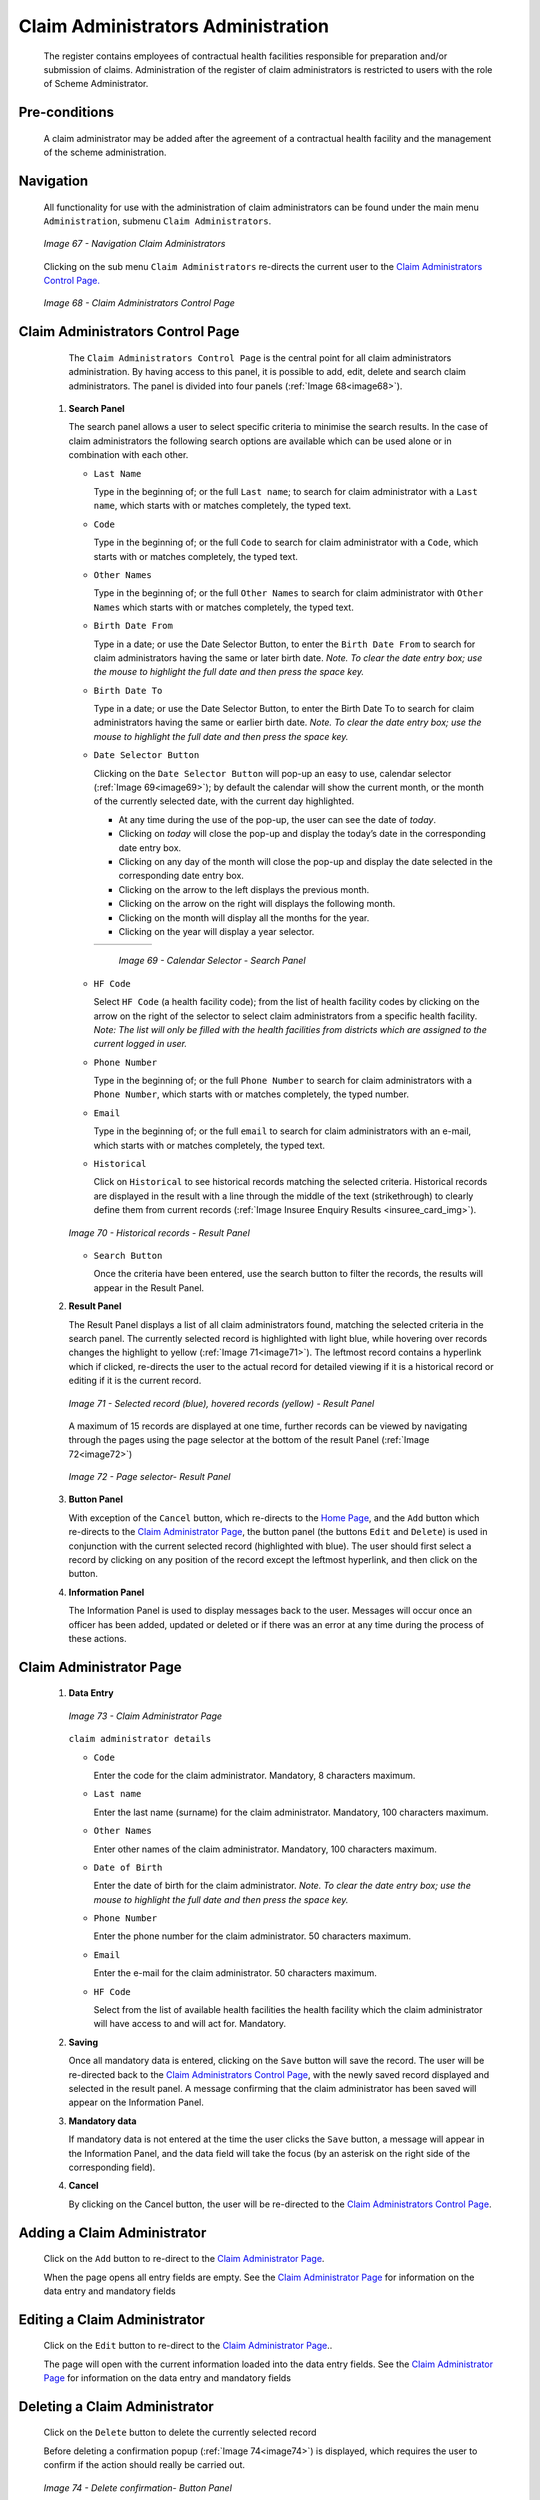 Claim Administrators Administration
^^^^^^^^^^^^^^^^^^^^^^^^^^^^^^^^^^^

  The register contains employees of contractual health facilities responsible for preparation and/or submission of claims. Administration of the register of claim administrators is restricted to users with the role of Scheme Administrator.

Pre-conditions
""""""""""""""

  A claim administrator may be added after the agreement of a contractual health facility and the management of the scheme administration.

Navigation
""""""""""

  All functionality for use with the administration of claim administrators can be found under the main menu ``Administration``, submenu ``Claim Administrators``.

  .. _image67:
  .. figure:: /img/user_manual/image60.png
    :align: center

    `Image 67 - Navigation Claim Administrators`

  Clicking on the sub menu ``Claim Administrators`` re-directs the current user to the `Claim Administrators Control Page. <#claim-administrators-control-page>`__

  .. _image68:
  .. figure:: /img/user_manual/image56.png
    :align: center

    `Image 68 - Claim Administrators Control Page`

Claim Administrators Control Page
"""""""""""""""""""""""""""""""""

  The ``Claim Administrators Control Page`` is the central point for all claim administrators administration. By having access to this panel, it is possible to add, edit, delete and search claim administrators. The panel is divided into four panels (:ref:`Image 68<image68>`).

 #. **Search Panel**

    The search panel allows a user to select specific criteria to minimise the search results. In the case of claim administrators the following search options are available which can be used alone or in combination with each other.

    * ``Last Name``

      Type in the beginning of; or the full ``Last name``; to search for claim administrator with a ``Last name``, which starts with or matches completely, the typed text.

    * ``Code``

      Type in the beginning of; or the full ``Code`` to search for claim administrator with a ``Code``, which starts with or matches completely, the typed text.

    * ``Other Names``

      Type in the beginning of; or the full ``Other Names`` to search for claim administrator with ``Other Names`` which starts with or matches completely, the typed text.

    * ``Birth Date From``

      Type in a date; or use the Date Selector Button, to enter the ``Birth Date From`` to search for claim administrators having the same or later birth date. *Note. To clear the date entry box; use the mouse to highlight the full date and then press the space key.*

    * ``Birth Date To``

      Type in a date; or use the Date Selector Button, to enter the Birth Date To to search for claim administrators having the same or earlier birth date. *Note. To clear the date entry box; use the mouse to highlight the full date and then press the space key.*

    * ``Date Selector Button``

      Clicking on the ``Date Selector Button`` will pop-up an easy to use, calendar selector (:ref:`Image 69<image69>`); by default the calendar will show the current month, or the month of the currently selected date, with the current day highlighted.

      - At any time during the use of the pop-up, the user can see the date of *today*.
      - Clicking on *today* will close the pop-up and display the today’s date in the corresponding date entry box.
      - Clicking on any day of the month will close the pop-up and display the date selected in the corresponding date entry box.
      - Clicking on the arrow to the left displays the previous month.
      - Clicking on the arrow on the right will displays the following month.
      - Clicking on the month will display all the months for the year.
      - Clicking on the year will display a year selector.

      .. _image69:
      .. |logo21| image:: /img/user_manual/image6.png
        :scale: 100%
        :align: middle
      .. |logo22| image:: /img/user_manual/image7.png
        :scale: 100%
        :align: middle
      .. |logo23| image:: /img/user_manual/image8.png
        :scale: 100%
        :align: middle

      +----------++----------++----------+
      | |logo21| || |logo22| || |logo23| |
      +----------++----------++----------+

        `Image 69 - Calendar Selector - Search Panel`

    * ``HF Code``

      Select ``HF Code`` (a health facility code); from the list of health facility codes by clicking on the arrow on the right of the selector to select claim administrators from a specific health facility. *Note: The list will only be filled with the health facilities from districts which are assigned to the current logged in user.*

    * ``Phone Number``

      Type in the beginning of; or the full ``Phone Number`` to search for claim administrators with a ``Phone Number``, which starts with or matches completely, the typed number.

    * ``Email``

      Type in the beginning of; or the full ``email`` to search for claim administrators with an e-mail\ , which starts with or matches completely, the typed text.

    * ``Historical``

      Click on ``Historical`` to see historical records matching the selected criteria. Historical records are displayed in the result with a line through the middle of the text (strikethrough) to clearly define them from current records (:ref:`Image Insuree Enquiry Results <insuree_card_img>`).

    .. _image70:
    .. figure:: /img/user_manual/image57.png
      :align: center

      `Image 70 - Historical records - Result Panel`

    * ``Search Button``

      Once the criteria have been entered, use the search button to filter the records, the results will appear in the Result Panel.

 #. **Result Panel**

    The Result Panel displays a list of all claim administrators found, matching the selected criteria in the search panel. The currently selected record is highlighted with light blue, while hovering over records changes the highlight to yellow (:ref:`Image 71<image71>`). The leftmost record contains a hyperlink which if clicked, re-directs the user to the actual record for detailed viewing if it is a historical record or editing if it is the current record.

    .. _image71:
    .. figure:: /img/user_manual/image58.png
      :align: center

      `Image 71 - Selected record (blue), hovered records (yellow) - Result Panel`

    A maximum of 15 records are displayed at one time, further records can be viewed by navigating through the pages using the page selector at the bottom of the result Panel (:ref:`Image 72<image72>`)

    .. _image72:
    .. figure:: /img/user_manual/image11.png
      :align: center

      `Image 72 - Page selector- Result Panel`

 #. **Button Panel**

    With exception of the ``Cancel`` button, which re-directs to the `Home Page <#image-2.2-home-page>`__, and the ``Add`` button which re-directs to the `Claim Administrator Page <#claim-administrator-page>`__, the button panel (the buttons ``Edit`` and ``Delete``) is used in conjunction with the current selected record (highlighted with blue). The user should first select a record by clicking on any position of the record except the leftmost hyperlink, and then click on the button.

 #. **Information Panel**

    The Information Panel is used to display messages back to the user. Messages will occur once an officer has been added, updated or deleted or if there was an error at any time during the process of these actions.

Claim Administrator Page
""""""""""""""""""""""""

 #. **Data Entry**

    .. _image73:
    .. figure:: /img/user_manual/image59.png
      :align: center

      `Image 73 - Claim Administrator Page`

    ``claim administrator details``

    * ``Code``

      Enter the code for the claim administrator. Mandatory, 8 characters maximum.

    * ``Last name``

      Enter the last name (surname) for the claim administrator. Mandatory, 100 characters maximum.

    * ``Other Names``

      Enter other names of the claim administrator. Mandatory, 100 characters maximum.

    * ``Date of Birth``

      Enter the date of birth for the claim administrator. *Note. To clear the date entry box; use the mouse to highlight the full date and then press the space key.*

    * ``Phone Number``

      Enter the phone number for the claim administrator. 50 characters maximum.

    * ``Email``

      Enter the e-mail for the claim administrator. 50 characters maximum.

    * ``HF Code``

      Select from the list of available health facilities the health facility which the claim administrator will have access to and will act for. Mandatory.

 #. **Saving**

    Once all mandatory data is entered, clicking on the ``Save`` button will save the record. The user will be re-directed back to the `Claim Administrators Control Page <#claim-administrators-control-page>`__, with the newly saved record displayed and selected in the result panel. A message confirming that the claim administrator has been saved will appear on the Information Panel.

 #. **Mandatory data**

    If mandatory data is not entered at the time the user clicks the ``Save`` button, a message will appear in the Information Panel, and the data field will take the focus (by an asterisk on the right side of the corresponding field).

 #. **Cancel**

    By clicking on the Cancel button, the user will be re-directed to the `Claim Administrators Control Page <#claim-administrators-control-page>`__.

Adding a Claim Administrator
""""""""""""""""""""""""""""

  Click on the ``Add`` button to re-direct to the `Claim Administrator Page <#claim-administrator-page>`__\ .

  When the page opens all entry fields are empty. See the `Claim Administrator Page <#claim-administrator-page>`__ for information on the data entry and mandatory fields

Editing a Claim Administrator
"""""""""""""""""""""""""""""

  Click on the ``Edit`` button to re-direct to the `Claim Administrator Page <#claim-administrator-page>`__\ ..

  The page will open with the current information loaded into the data entry fields. See the `Claim Administrator Page <#claim-administrator-page>`__ for information on the data entry and mandatory fields

Deleting a Claim Administrator
""""""""""""""""""""""""""""""

  Click on the ``Delete`` button to delete the currently selected record

  Before deleting a confirmation popup (:ref:`Image 74<image74>`) is displayed, which requires the user to confirm if the action should really be carried out.

  .. _image74:
  .. figure:: /img/user_manual/image24.png
    :align: center

    `Image 74 - Delete confirmation- Button Panel`

  When a claim administrator is deleted, all records retaining to the deleted claim administrator will still be available by selecting historical records.
